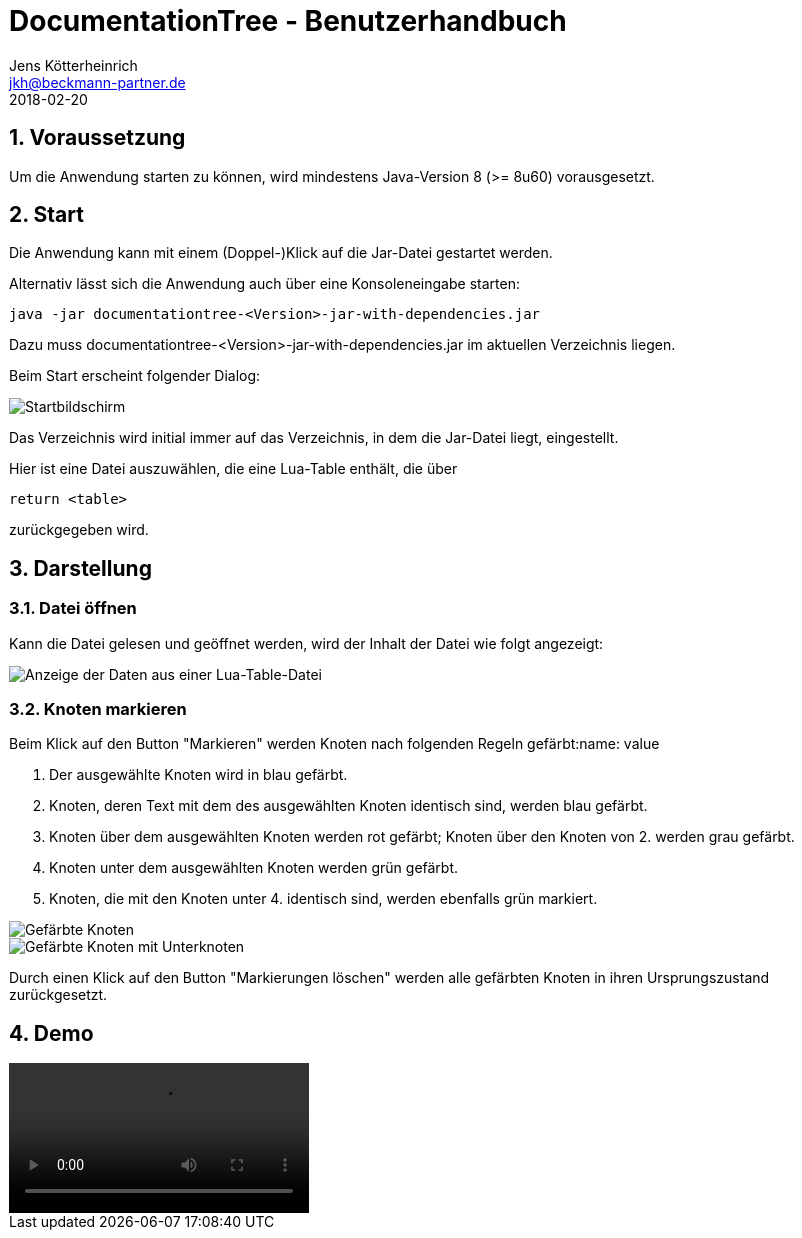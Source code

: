 = {appname} - Benutzerhandbuch
Jens Kötterheinrich <jkh@beckmann-partner.de>
2018-02-20
:appversion: 1.0
:source-highlighter: coderay
:listing-caption: Listing
:pdf-page-size: A4
:appname: DocumentationTree
:lang: de
:sectnums:

== Voraussetzung
Um die Anwendung starten zu können, wird mindestens Java-Version 8 (>= 8u60) vorausgesetzt.

== Start
Die Anwendung kann mit einem (Doppel-)Klick auf die Jar-Datei gestartet werden.

Alternativ lässt sich die Anwendung auch über eine Konsoleneingabe starten:
----
java -jar documentationtree-<Version>-jar-with-dependencies.jar
----
Dazu muss documentationtree-<Version>-jar-with-dependencies.jar im aktuellen Verzeichnis liegen.

Beim Start erscheint folgender Dialog:

image::Startbildschirm.png[Startbildschirm]

Das Verzeichnis wird initial immer auf das Verzeichnis, in dem die Jar-Datei liegt, eingestellt.

Hier ist eine Datei auszuwählen, die eine Lua-Table enthält, die über

[source,lua]
----
return <table>
----

zurückgegeben wird.

== Darstellung
=== Datei öffnen
Kann die Datei gelesen und geöffnet werden, wird der Inhalt der Datei wie folgt angezeigt:

image::VollerBaum.png[Anzeige der Daten aus einer Lua-Table-Datei]

=== Knoten markieren
Beim Klick auf den Button "Markieren" werden Knoten nach folgenden Regeln gefärbt:name: value

1. Der ausgewählte Knoten wird in blau gefärbt.
2. Knoten, deren Text mit dem des ausgewählten Knoten identisch sind, werden blau gefärbt.
3. Knoten über dem ausgewählten Knoten werden rot gefärbt; Knoten über den Knoten von 2. werden grau gefärbt.
4. Knoten unter dem ausgewählten Knoten werden grün gefärbt.
5. Knoten, die mit den Knoten unter 4. identisch sind, werden ebenfalls grün markiert.

image::GefaerbteKnoten.png[Gefärbte Knoten]
image::GefaerbteKnotenMitUnterknoten.png[Gefärbte Knoten mit Unterknoten]

Durch einen Klick auf den Button "Markierungen löschen" werden alle gefärbten Knoten in ihren Ursprungszustand zurückgesetzt.

== Demo
video::Demo DocumentationTree.mp4[]